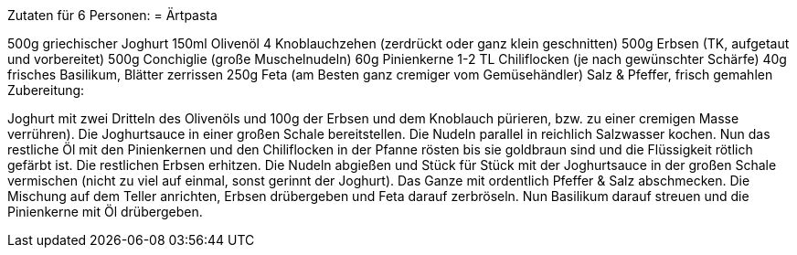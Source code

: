 Zutaten für 6 Personen:
= Ärtpasta

500g griechischer Joghurt
150ml Olivenöl
4 Knoblauchzehen (zerdrückt oder ganz klein geschnitten)
500g Erbsen (TK, aufgetaut und vorbereitet)
500g Conchiglie (große Muschelnudeln)
60g Pinienkerne
1-2 TL Chiliflocken (je nach gewünschter Schärfe)
40g frisches Basilikum, Blätter zerrissen
250g Feta (am Besten ganz cremiger vom Gemüsehändler)
Salz & Pfeffer, frisch gemahlen
Zubereitung:

Joghurt mit zwei Dritteln des Olivenöls und 100g der Erbsen und dem Knoblauch pürieren, bzw. zu einer cremigen Masse verrühren). Die Joghurtsauce in einer großen Schale bereitstellen.
Die Nudeln parallel in reichlich Salzwasser kochen.
Nun das restliche Öl mit den Pinienkernen und den Chiliflocken in der Pfanne rösten bis sie goldbraun sind und die Flüssigkeit rötlich gefärbt ist.
Die restlichen Erbsen erhitzen.
Die Nudeln abgießen und Stück für Stück mit der Joghurtsauce in der großen Schale vermischen (nicht zu viel auf einmal, sonst gerinnt der Joghurt).
Das Ganze mit ordentlich Pfeffer & Salz abschmecken.
Die Mischung auf dem Teller anrichten, Erbsen drübergeben und Feta darauf zerbröseln. Nun Basilikum darauf streuen und die Pinienkerne mit Öl drübergeben.
